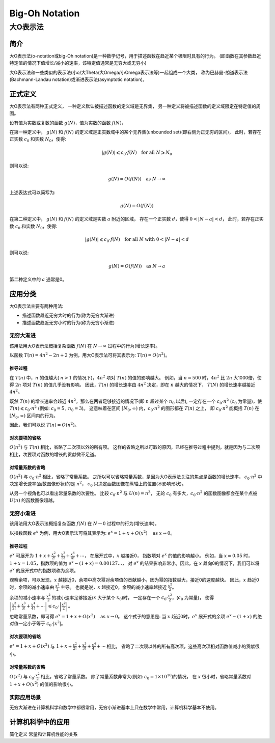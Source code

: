 ================
Big-Oh Notation
================
---------
大O表示法
---------


简介
====

大O表示法(o-notation或big-Oh notation)是一种数学记号，用于描述函数在趋近某个极限时具有的行为。
(即函数在其参数趋近特定值的情况下值增长/减小的速率，该特定值通常是无穷大或无穷小)

大O表示法和一些类似的表示法(小o/大Theta/大Omega/小Omega表示法等)一起组成一个大类，
称为巴赫曼-朗道表示法(Bachmann-Landau notation)或渐进表示法(asymptotic notation)。


正式定义
========

大O表示法有两种正式定义，
一种定义默认被描述函数的定义域是无界集，
另一种定义将被描述函数的定义域限定在特定值的周围。

设有值为实数或复数的函数 :math:`g(N)`，值为实数的函数 :math:`f(N)`，

在第一种定义中，
:math:`g(N)` 和 :math:`f(N)` 的定义域是正实数域中的某个无界集(unbounded set)(即右侧为正无穷的区间)，
此时，若存在正实数 :math:`c_0` 和实数 :math:`N_0`，使得: 

.. math::
	|g(N)| \leqslant c_0 \cdot f(N) \text{\quad for all\ } N \geqslant N_0
	
则可以说:

.. math::
	g(N) = O(f(N)) \text{\quad as\ } N \rightarrow \infty

上述表达式可以简写为:

.. math::
	g(N) = O(f(N))
	
在第二种定义中，
:math:`g(N)` 和 :math:`f(N)` 的定义域是实数 :math:`a` 附近的区域，
存在一个正实数 :math:`d`，使得 :math:`0<|N-a|<d`，
此时，若存在正实数 :math:`c_0` 和实数 :math:`N_0`，使得: 

.. math::
	|g(N)| \leqslant c_0 \cdot f(N) \text{\quad for all\ } N \text{\ with\ } 0<|N-a|<d
	
则可以说:

.. math::
	g(N) = O(f(N)) \text{\quad as\ } N \rightarrow a
	
第二种定义中的 :math:`a` 通常是0。


应用分类
=========

大O表示法主要有两种用法:

- 描述函数趋近无穷大时的行为(称为无穷大渐进)
- 描述函数趋近无穷小时的行为(称为无穷小渐进)

无穷大渐进
----------

该用法用大O表示法概括复杂函数 :math:`f(N)` 在 :math:`N \rightarrow \infty` 过程中的行为(增长速率)。

以函数 :math:`T(n) = 4n^2 -2n + 2` 为例，用大O表示法可将其表示为: :math:`T(n) = O(n^2)`。

推导过程
.........

在 :math:`T(n)` 中，:math:`n` 的值越大( :math:`n>1` 的情况下)，:math:`4n^2` 项对 :math:`T(n)` 的值的影响越大。
例如，当 :math:`n=500` 时，:math:`4n^2` 比 :math:`2n` 大1000倍，使得 :math:`2n` 项对 :math:`T(n)` 的值几乎没有影响。
因此，:math:`T(n)` 的增长速率由 :math:`4n^2` 决定，即在 :math:`n` 越大的情况下， :math:`T(N)` 的增长速率越接近 :math:`4n^2`。

既然 :math:`T(n)` 的增长速率会趋近 :math:`4n^2`，那么在两者足够接近的情况下(即 :math:`n` 超过某个 :math:`n_0` 以后),
一定存在一个 :math:`c_0 \cdot n^2` (:math:`c_0` 为常量)，使 :math:`T(n) \leqslant c_0 \cdot n^2` (例如: :math:`c_0=5\,,\,n_0=3`)。
这意味着在区间 :math:`[N_0, \infty)` 内，:math:`c_0 \cdot n^2` 的图形都在 :math:`T(n)` 之上，
即 :math:`c_0 \cdot n^2` 能概括 :math:`T(n)` 在 :math:`[N_0, \infty)` 区间内的行为。

因此，我们可以说 :math:`T(n) = O(n^2)`。

对次要项的省略
..............

:math:`O(n^2)` 与 :math:`T(n)` 相比，省略了二次项以外的所有项。
这样的省略之所以可取的原因，已经在推导过程中提到，就是因为与二次项相比，次要项对函数的增长的贡献微不足道。

对常量系数的省略
................

:math:`O(n^2)` 与 :math:`c_0 \cdot n^2` 相比，省略了常量系数。
之所以可以省略常量系数，是因为大O表示法关注的焦点是函数的增长速率，
:math:`c_0 \cdot n^2` 中决定增长速率(函数图像形状)的是 :math:`n^2`，
:math:`c_0` 只决定函数图像在纵轴上的位置(不影响形状)。

从另一个视角也可以看出常量系数的次要性。
比较 :math:`c_0 \cdot n^2` 与 :math:`U(n) = n^3`，
无论 :math:`c_0` 有多大，:math:`c_0 \cdot n^2` 的函数图像都会在某个点被 :math:`U(n)` 的函数图像超越。

无穷小渐进
----------

该用法用大O表示法概括复杂函数 :math:`f(N)` 在 :math:`N \rightarrow 0` 过程中的行为(增长速率)。

以指数函数 :math:`e^x` 为例，用大O表示法可将其表示为: :math:`e^x = 1 + x + O(x^2) \text{\quad as\ } x \rightarrow 0`。

推导过程
.........

:math:`e^x` 可展开为 :math:`1 + x + \frac{x^2}{2!} + \frac{x^3}{3!} + \frac{x^4}{4!} + \cdots`，
在展开式中，:math:`x` 越接近0， 指数项对 :math:`e^x` 的值的影响越小。
例如，当 :math:`x=0.05` 时，:math:`1+x = 1.05`，指数项的值为 :math:`e^x-(1+x)=0.00127\ldots`，
对 :math:`e^x` 的结果影响非常小。因此，在 :math:`x` 趋向0的情况下，我们可以将 :math:`e^x` 的展开式中的指数项称为余项。

观察余项，可以发现，:math:`x` 越接近0，余项中高次幂对余项值的贡献越小，因为幂的指数越大，接近0的速度越快。
因此，:math:`x` 趋近0时，余项的减小速率由 :math:`\frac{x^2}{2}` 主导。
也就是说，:math:`x` 越接近0，余项的减小速率越接近 :math:`\frac{x^2}{2}`。

余项的减小速率与 :math:`\frac{x^2}{2}` 的减小速率足够接近(:math:`x` 大于某个 :math:`x_0`)时，
一定存在一个 :math:`c_0 \cdot \frac{x^2}{2}`，(:math:`c_0` 为常量)，
使得 :math:`\left|\frac{x^2}{2!} + \frac{x^3}{3!} + \frac{x^4}{4!} + \cdots\right| \leqslant c_0 \cdot \left|\frac{x^2}{2}\right|`。

忽略常量系数，即可得 :math:`e^x = 1 + x + O(x^2) \text{\quad as\ } x \rightarrow 0`。
这个式子的意思是: 当 :math:`x` 趋近0时，:math:`e^x` 展开式的余项 :math:`e^x - (1 + x)` 的绝对值一定小于等于 :math:`c_0\cdot |x^2|`。

对次要项的省略
..............

:math:`e^x = 1 + x + O(x^2)` 与 :math:`1 + x + \frac{x^2}{2!} + \frac{x^3}{3!} + \frac{x^4}{4!} + \cdots` 相比，
省略了二次项以外的所有高次项，这些高次项相对函数值减小的贡献很小。

对常量系数的省略
................

:math:`O(x^2)` 与 :math:`c_0 \cdot \frac{x^2}{2}` 相比，省略了常量系数。
除了常量系数非常大(例如: :math:`c_0 = 1 \times 10^10`)的情况，
在 :math:`x` 很小时，省略常量系数对 :math:`1 + x + O(x^2)` 的值的影响很小。

实际应用场景
-------------

无穷大渐进在计算机科学和数学中都很常用，无穷小渐进基本上只在数学中常用，计算机科学基本不使用。


计算机科学中的应用
===================

简化定义
常量和计算机性能的关系
